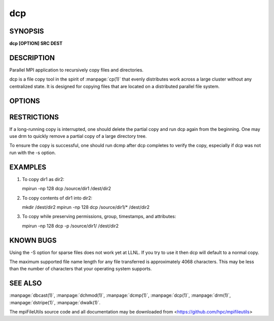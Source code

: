 dcp
===

SYNOPSIS
--------

**dcp [OPTION] SRC DEST**

DESCRIPTION
-----------

Parallel MPI application to recursively copy files and directories.

dcp is a file copy tool in the spirit of :manpage:`cp(1)` that evenly distributes
work across a large cluster without any centralized state. It is
designed for copying files that are located on a distributed parallel
file system.

OPTIONS
-------

.. option:: -i, --input FILE

   Read source list from FILE. FILE must be generated by another tool
   from the mpiFileUtils suite.

.. option:: -p, --preserve

   Preserve permissions, group, timestamps, and extended attributes.

.. option:: -s, --synchronous

   Use synchronous read/write calls (open files with 0_DIRECT)

.. option:: -S, --sparse

   Create sparse files when possible (non-functioning).

.. option:: -v, --verbose

   Run in verbose mode.

.. option:: -h, --help

   Print a brief message listing the :manpage:`dcp(1)` options and usage.

RESTRICTIONS
------------

If a long-running copy is interrupted, one should delete the partial
copy and run dcp again from the beginning. One may use drm to quickly
remove a partial copy of a large directory tree.

To ensure the copy is successful, one should run dcmp after dcp
completes to verify the copy, especially if dcp was not run with the -s
option.

EXAMPLES
--------

1. To copy dir1 as dir2:

   mpirun -np 128 dcp /source/dir1 /dest/dir2

2. To copy contents of dir1 into dir2:

   mkdir /dest/dir2 mpirun -np 128 dcp /source/dir1/\* /dest/dir2

3. To copy while preserving permissions, group, timestamps, and
   attributes:

   mpirun -np 128 dcp -p /source/dir1/ /dest/dir2

KNOWN BUGS
----------

Using the -S option for sparse files does not work yet at LLNL. If you
try to use it then dcp will default to a normal copy.

The maximum supported file name length for any file transferred is
approximately 4068 characters. This may be less than the number of
characters that your operating system supports.

SEE ALSO
--------

:manpage:`dbcast(1)`, :manpage:`dchmod(1)`, :manpage:`dcmp(1)`,
:manpage:`dcp(1)`, :manpage:`drm(1)`, :manpage:`dstripe(1)`,
:manpage:`dwalk(1)`.

The mpiFileUtils source code and all documentation may be downloaded
from <https://github.com/hpc/mpifileutils>
